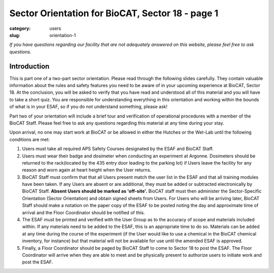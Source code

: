 Sector Orientation for BioCAT, Sector 18 - page 1
#################################################

:category: users
:slug: orientation-1

*If you have questions regarding our facility that are not adequately answered
on this website, please feel free to ask questions.*

Introduction
============

This is part one of a two-part sector orientation. Please read through the
following slides carefully. They contain valuable information about the rules
and safety features you need to be aware of in your upcoming experience at
BioCAT, Sector 18. At the conclusion, you will be asked to verify that you
have read and understood all of this material and you will have to take a
short quiz. You are responsible for understanding everything in this
orientation and working within the bounds of what is in your ESAF, so if you
do not understand something, please ask!

Part two of your orientation will include a brief tour and verification of
operational procedures with a member of the BioCAT Staff. Please feel free
to ask any questions regarding this material at any time during your stay.

Upon arrival, no one may start work at BioCAT or be allowed in either the
Hutches or the Wet-Lab until the following conditions are met:

#.  Users must take all required APS Safety Courses designated by the ESAF and
    BioCAT Staff.

#.  Users must wear their badge and dosimeter when conducting an experiment at
    Argonne. Dosimeters should be returned to the rack(located by the 435
    entry door leading to the parking lot) if Users leave the facility for any 
    reason and worn again at heart height when the User returns.

#.  BioCAT Staff must confirm that that all Users present match the user list
    in the ESAF and that all training modules have been taken. If any Users
    are absent or are additional, they must be added or subtracted
    electronically by BioCAT Staff. **Absent Users should be marked as 'off-site'.**
    BioCAT staff must then administer the Sector-Specific Orientation (Sector
    Orientation) and obtain signed sheets from Users. For Users who will be 
    arriving later, BioCAT Staff should make a notation on the paper copy of 
    the ESAF to be posted noting the day and approximate time of arrival and 
    the Floor Coordinator should be notified of this. 

#.  The ESAF must be printed and verified with the User Group as to the accuracy 
    of scope and materials included within. If any materials need to be added to the ESAF,
    this is an appropriate time to do so. Materials can be added at any time
    during the course of the experiment (if the User would like to use a
    chemical in the BioCAT chemical inventory, for instance) but that material
    will not be available for use until the amended ESAF is approved. 

#.  Finally, a Floor Coordinator should be paged by BioCAT Staff to come to 
    Sector 18 to post the ESAF.  The Floor Coordinator will arrive when they are
    able to meet and be physically present to authorize users to initiate work and post the ESAF.

.. lead::
    **If your ESAF is not posted, you may not begin any work in any of the
    BioCAT Designated Areas.**

.. column::
    :width: 6

    .. Nothing to see here

.. column::
    :width: 6

    .. button:: Next
        :class: primary block
        :target: {filename}/pages/sector/orientation_2.rst
